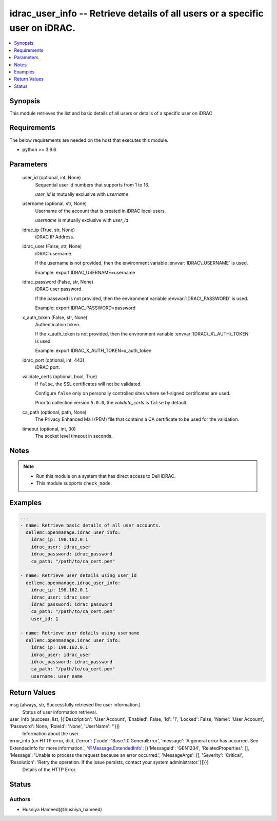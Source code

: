 .. _idrac_user_info_module:


idrac_user_info -- Retrieve details of all users or a specific user on iDRAC.
=============================================================================

.. contents::
   :local:
   :depth: 1


Synopsis
--------

This module retrieves the list and basic details of all users or details of a specific user on iDRAC



Requirements
------------
The below requirements are needed on the host that executes this module.

- python \>= 3.9.6



Parameters
----------

  user_id (optional, int, None)
    Sequential user id numbers that supports from 1 to 16.

    \ :emphasis:`user\_id`\  is mutually exclusive with \ :emphasis:`username`\ 


  username (optional, str, None)
    Username of the account that is created in iDRAC local users.

    \ :emphasis:`username`\  is mutually exclusive with \ :emphasis:`user\_id`\ 


  idrac_ip (True, str, None)
    iDRAC IP Address.


  idrac_user (False, str, None)
    iDRAC username.

    If the username is not provided, then the environment variable \ :envvar:`IDRAC\_USERNAME`\  is used.

    Example: export IDRAC\_USERNAME=username


  idrac_password (False, str, None)
    iDRAC user password.

    If the password is not provided, then the environment variable \ :envvar:`IDRAC\_PASSWORD`\  is used.

    Example: export IDRAC\_PASSWORD=password


  x_auth_token (False, str, None)
    Authentication token.

    If the x\_auth\_token is not provided, then the environment variable \ :envvar:`IDRAC\_X\_AUTH\_TOKEN`\  is used.

    Example: export IDRAC\_X\_AUTH\_TOKEN=x\_auth\_token


  idrac_port (optional, int, 443)
    iDRAC port.


  validate_certs (optional, bool, True)
    If \ :literal:`false`\ , the SSL certificates will not be validated.

    Configure \ :literal:`false`\  only on personally controlled sites where self-signed certificates are used.

    Prior to collection version \ :literal:`5.0.0`\ , the \ :emphasis:`validate\_certs`\  is \ :literal:`false`\  by default.


  ca_path (optional, path, None)
    The Privacy Enhanced Mail (PEM) file that contains a CA certificate to be used for the validation.


  timeout (optional, int, 30)
    The socket level timeout in seconds.





Notes
-----

.. note::
   - Run this module on a system that has direct access to Dell iDRAC.
   - This module supports \ :literal:`check\_mode`\ .




Examples
--------

.. code-block:: yaml+jinja

    
    ---
    - name: Retrieve basic details of all user accounts.
      dellemc.openmanage.idrac_user_info:
        idrac_ip: 198.162.0.1
        idrac_user: idrac_user
        idrac_password: idrac_password
        ca_path: "/path/to/ca_cert.pem"

    - name: Retrieve user details using user_id
      dellemc.openmanage.idrac_user_info:
        idrac_ip: 198.162.0.1
        idrac_user: idrac_user
        idrac_password: idrac_password
        ca_path: "/path/to/ca_cert.pem"
        user_id: 1

    - name: Retrieve user details using username
      dellemc.openmanage.idrac_user_info:
        idrac_ip: 198.162.0.1
        idrac_user: idrac_user
        idrac_password: idrac_password
        ca_path: "/path/to/ca_cert.pem"
        username: user_name



Return Values
-------------

msg (always, str, Successfully retrieved the user information.)
  Status of user information retrieval.


user_info (success, list, [{'Description': 'User Account', 'Enabled': False, 'Id': '1', 'Locked': False, 'Name': 'User Account', 'Password': None, 'RoleId': 'None', 'UserName': ''}])
  Information about the user.


error_info (on HTTP error, dict, {'error': {'code': 'Base.1.0.GeneralError', 'message': 'A general error has occurred. See ExtendedInfo for more information.', '@Message.ExtendedInfo': [{'MessageId': 'GEN1234', 'RelatedProperties': [], 'Message': 'Unable to process the request because an error occurred.', 'MessageArgs': [], 'Severity': 'Critical', 'Resolution': 'Retry the operation. If the issue persists, contact your system administrator.'}]}})
  Details of the HTTP Error.





Status
------





Authors
~~~~~~~

- Husniya Hameed(@husniya_hameed)

